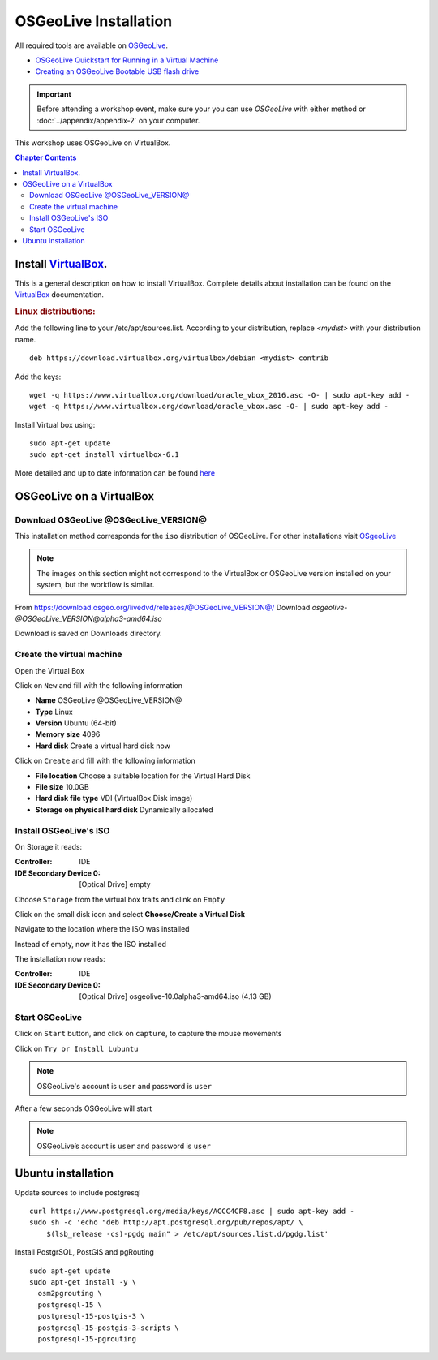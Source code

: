 ..
  ****************************************************************************
  pgRouting Workshop Manual
  Copyright(c) pgRouting Contributors

  This documentation is licensed under a Creative Commons Attribution-Share
  Alike 3.0 License: http://creativecommons.org/licenses/by-sa/3.0/
  ****************************************************************************

OSGeoLive Installation
===============================================================================

All required tools are available on `OSGeoLive <http://live.osgeo.org>`__.

* `OSGeoLive Quickstart for Running in a Virtual Machine
  <https://live.osgeo.org/en/quickstart/virtualization_quickstart.html>`__
* `Creating an OSGeoLive Bootable USB flash drive
  <https://live.osgeo.org/en/quickstart/usb_quickstart.html>`__

.. important:: Before attending a workshop event, make sure your you can use
  `OSGeoLive` with either method or
  :doc:`../appendix/appendix-2` on your computer.

This workshop uses OSGeoLive on VirtualBox.

.. contents:: Chapter Contents

Install `VirtualBox <https://www.virtualbox.org/>`__.
-------------------------------------------------------------------------------

This is a general description on how to install VirtualBox.
Complete details about installation can be found on the `VirtualBox
<https://www.virtualbox.org/>`__ documentation.

.. rubric:: Linux distributions:

Add the following line to your /etc/apt/sources.list.
According to your distribution, replace `<mydist>` with your distribution name.

::

  deb https://download.virtualbox.org/virtualbox/debian <mydist> contrib

Add the keys:

::

  wget -q https://www.virtualbox.org/download/oracle_vbox_2016.asc -O- | sudo apt-key add -
  wget -q https://www.virtualbox.org/download/oracle_vbox.asc -O- | sudo apt-key add -

Install Virtual box using:

::

  sudo apt-get update
  sudo apt-get install virtualbox-6.1

More detailed and up to date information can be found `here
<https://www.virtualbox.org/wiki/Linux_Downloads>`__

OSGeoLive on a VirtualBox
-------------------------------------------------------------------------------

Download OSGeoLive @OSGeoLive_VERSION@
...............................................................................

This installation method corresponds for the ``iso`` distribution of OSGeoLive.
For other installations visit `OSgeoLive
<https://osgeo.github.io/OSGeoLive-doc/en/index.html>`__

.. note::
   The images on this section might not correspond to the VirtualBox or
   OSGeoLive version installed on your system, but the workflow is similar.

From https://download.osgeo.org/livedvd/releases/@OSGeoLive_VERSION@/
Download *osgeolive-@OSGeoLive_VERSION@alpha3-amd64.iso*

.. image:: /images/osgeolive/get_osgeolive_latest.png

Download is saved on Downloads directory.

.. image:: /images/osgeolive/downloadOSGeoLive.png

Create the virtual machine
...............................................................................

Open the Virtual Box

.. image:: /images/osgeolive/install-vm.png

Click on ``New`` and fill with the following information

* **Name** OSGeoLive @OSGeoLive_VERSION@
* **Type** Linux
* **Version** Ubuntu (64-bit)
* **Memory size** 4096
* **Hard disk** Create a virtual hard disk now

.. image:: /images/osgeolive/createVirtualMachine.png

Click on ``Create`` and fill with the following information

* **File location** Choose a suitable location for the Virtual Hard Disk
* **File size** 10.0GB
* **Hard disk file type** VDI (VirtualBox Disk image)
* **Storage on physical hard disk** Dynamically allocated

.. image:: /images/osgeolive/createVirtualHardDisk.png

Install OSGeoLive's ISO
...............................................................................

On Storage it reads:

:Controller: IDE
:IDE Secondary Device 0: [Optical Drive] empty

.. image:: /images/osgeolive/afterCreateVM.png

Choose ``Storage`` from the virtual box traits and clink on ``Empty``

.. image:: /images/osgeolive/storageWithEmpty.png

Click on the small disk icon and select **Choose/Create a Virtual Disk**

.. image:: /images/osgeolive/chooseVirtualDisk.png

Navigate to the location where the ISO was installed

.. image:: /images/osgeolive/chooseOSGeoLiveISO.png

Instead of empty, now it has the ISO installed

.. image:: /images/osgeolive/withISOinstalled.png

The installation now reads:

:Controller: IDE
:IDE Secondary Device 0: [Optical Drive] osgeolive-10.0alpha3-amd64.iso (4.13
                         GB)

.. image:: /images/osgeolive/previewOsgeoLive.png

Start OSGeoLive
...............................................................................

Click on ``Start`` button, and click on ``capture``, to capture the mouse
movements

.. image:: /images/osgeolive/captureMouse.png

Click on ``Try or Install Lubuntu``

.. image:: /images/osgeolive/chooseTryLubuntu.png

.. note:: OSGeoLive's account is ``user`` and password is ``user``

After a few seconds OSGeoLive will start

.. image:: /images/osgeolive/osgeoliveStarts.png


.. Note:: OSGeoLive’s account is ``user`` and password is ``user``




Ubuntu installation
-------------------------------------------------------------------------------

Update sources to include postgresql ::

  curl https://www.postgresql.org/media/keys/ACCC4CF8.asc | sudo apt-key add -
  sudo sh -c 'echo "deb http://apt.postgresql.org/pub/repos/apt/ \
      $(lsb_release -cs)-pgdg main" > /etc/apt/sources.list.d/pgdg.list'

Install PostgrSQL, PostGIS and pgRouting ::

  sudo apt-get update
  sudo apt-get install -y \
    osm2pgrouting \
    postgresql-15 \
    postgresql-15-postgis-3 \
    postgresql-15-postgis-3-scripts \
    postgresql-15-pgrouting
